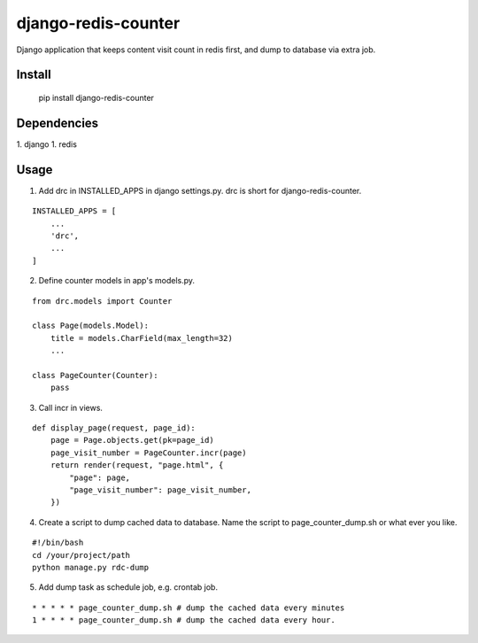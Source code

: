 django-redis-counter
====================

Django application that keeps content visit count in redis first, and dump to database via extra job.


Install
-------

    pip install django-redis-counter

Dependencies
------------

1. django
1. redis

Usage
-----

1. Add drc in INSTALLED_APPS in django settings.py. drc is short for django-redis-counter.

::

    INSTALLED_APPS = [
        ...
        'drc',
        ...
    ]

2. Define counter models in app's models.py.

::

    from drc.models import Counter

    class Page(models.Model):
        title = models.CharField(max_length=32)
        ...

    class PageCounter(Counter):
        pass

3. Call incr in views.

::

    def display_page(request, page_id):
        page = Page.objects.get(pk=page_id)
        page_visit_number = PageCounter.incr(page)
        return render(request, "page.html", {
            "page": page,
            "page_visit_number": page_visit_number,
        })

4. Create a script to dump cached data to database. Name the script to page_counter_dump.sh or what ever you like.

::

    #!/bin/bash
    cd /your/project/path
    python manage.py rdc-dump

5. Add dump task as schedule job, e.g. crontab job.

::

    * * * * * page_counter_dump.sh # dump the cached data every minutes
    1 * * * * page_counter_dump.sh # dump the cached data every hour.


